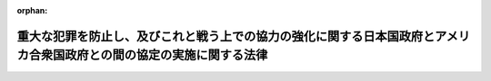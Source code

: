 .. _426AC0000000057_20220401_503AC0000000047:

:orphan:

======================================================================================================================
重大な犯罪を防止し、及びこれと戦う上での協力の強化に関する日本国政府とアメリカ合衆国政府との間の協定の実施に関する法律
======================================================================================================================

.. raw:: html
    
    
    <main id="contentsLaw" class="active">
    <div id="innerDocument" class="active">
    
    
    
    
    <div style="margin-bottom: 12px;">
    <div id="lawTitleNo" style="font-size: 1.067rem; font-weight: bold;" class="_shokanBoxParent">平成二十六年法律第五十七号<div class="_shokanBox"></div>
    <div class="_inyoBox" id="_inyo_"></div>
    </div>
    <div id="lawTitle" style="margin-left: 3rem; font-size: 1.5rem; font-weight: bold; line-height: 1.25em;" class="_shokanBoxParent">
    <span data-xpath="">重大な犯罪を防止し、及びこれと戦う上での協力の強化に関する日本国政府とアメリカ合衆国政府との間の協定の実施に関する法律</span><div class="_shokanBox" id="_shokan_"><div class="_shokanBtnIcons"></div></div>
    <div class="_inyoBox" id="_inyo_"></div>
    </div>
    </div><section id="MainProvision" class="active MainProvision"><section id="" class="active Article"><div style="margin-left: 1em; font-weight: bold;" class="_div_ArticleCaption _shokanBoxParent">
    <span data-xpath="">（趣旨）</span><div class="_shokanBox" id="_shokan_"><div class="_shokanBtnIcons"></div></div>
    <div class="_inyoBox" id="_inyo_"></div>
    </div>
    <div style="margin-left: 1em; text-indent: -1em;" id="" class="_div_ArticleTitle _shokanBoxParent">
    <span style="font-weight: bold;">第一条</span>　<span data-xpath="">この法律は、日本国政府及びアメリカ合衆国政府が、日米査証免除制度（日本国が、アメリカ合衆国政府の発行する旅券を所持する同国の国民の一部について、本邦への上陸に際し、外国に駐在する日本国の大使、公使又は領事官の査証を必要としないこととする制度及びアメリカ合衆国が日本国民について実施している同様の制度をいう。第八条において同じ。）の下で安全な国際的な渡航を一層容易にしつつ、両国の国民の安全を強化するため、重大な犯罪を防止し、及び捜査することを目的として、相互に必要な指紋情報等を交換するための枠組みを定めた重大な犯罪を防止し、及びこれと戦う上での協力の強化に関する日本国政府とアメリカ合衆国政府との間の協定（以下「協定」という。）の実施に関し必要な事項を定めるものとする。</span><div class="_shokanBox" id="_shokan_"><div class="_shokanBtnIcons"></div></div>
    <div class="_inyoBox" id="_inyo_"></div>
    </div></section><section id="" class="active Article"><div style="margin-left: 1em; font-weight: bold;" class="_div_ArticleCaption _shokanBoxParent">
    <span data-xpath="">（定義）</span><div class="_shokanBox" id="_shokan_"><div class="_shokanBtnIcons"></div></div>
    <div class="_inyoBox" id="_inyo_"></div>
    </div>
    <div style="margin-left: 1em; text-indent: -1em;" id="" class="_div_ArticleTitle _shokanBoxParent">
    <span style="font-weight: bold;">第二条</span>　<span data-xpath="">この法律において、次の各号に掲げる用語の意義は、それぞれ当該各号に定めるところによる。</span><div class="_shokanBox" id="_shokan_"><div class="_shokanBtnIcons"></div></div>
    <div class="_inyoBox" id="_inyo_"></div>
    </div>
    <div id="" style="margin-left: 2em; text-indent: -1em;" class="_div_ItemSentence _shokanBoxParent">
    <span style="font-weight: bold;">一</span>　<span data-xpath="">合衆国連絡部局</span>　<span data-xpath="">アメリカ合衆国政府が協定第三条１の規定により指定する国内連絡部局をいう。</span><div class="_shokanBox" id="_shokan_"><div class="_shokanBtnIcons"></div></div>
    <div class="_inyoBox" id="_inyo_"></div>
    </div>
    <div id="" style="margin-left: 2em; text-indent: -1em;" class="_div_ItemSentence _shokanBoxParent">
    <span style="font-weight: bold;">二</span>　<span data-xpath="">指紋情報</span>　<span data-xpath="">電磁的記録（電子的方式、磁気的方式その他人の知覚によっては認識することができない方式で作られた記録をいう。）に記録された指紋をいう。</span><div class="_shokanBox" id="_shokan_"><div class="_shokanBtnIcons"></div></div>
    <div class="_inyoBox" id="_inyo_"></div>
    </div>
    <div id="" style="margin-left: 2em; text-indent: -1em;" class="_div_ItemSentence _shokanBoxParent">
    <span style="font-weight: bold;">三</span>　<span data-xpath="">特定指紋情報</span>　<span data-xpath="">刑事訴訟法（昭和二十三年法律第百三十一号）の規定により被疑者から採取された指紋に係る指紋情報をいう。</span><div class="_shokanBox" id="_shokan_"><div class="_shokanBtnIcons"></div></div>
    <div class="_inyoBox" id="_inyo_"></div>
    </div>
    <div id="" style="margin-left: 2em; text-indent: -1em;" class="_div_ItemSentence _shokanBoxParent">
    <span style="font-weight: bold;">四</span>　<span data-xpath="">照合用電子計算機</span>　<span data-xpath="">特定指紋情報及び次に掲げる事項が記録されている警察庁長官の使用に係る電子計算機であって、特定の者に係る指紋情報と特定指紋情報とを照合してその者に係る指紋情報が当該電子計算機に記録されているか否か及び当該指紋情報が記録されている場合にあっては当該指紋情報に係る当該事項を確認することができる機能を有するものをいう。</span><div class="_shokanBox" id="_shokan_"><div class="_shokanBtnIcons"></div></div>
    <div class="_inyoBox" id="_inyo_"></div>
    </div>
    <div style="margin-left: 3em; text-indent: -1em;" class="_div_Subitem1Sentence _shokanBoxParent">
    <span style="font-weight: bold;">イ</span>　<span data-xpath="">当該特定指紋情報により識別される者の氏名、生年月日、出生地、性別、身長又は体重</span><div class="_shokanBox" id="_shokan_"><div class="_shokanBtnIcons"></div></div>
    <div class="_inyoBox"></div>
    </div>
    <div style="margin-left: 3em; text-indent: -1em;" class="_div_Subitem1Sentence _shokanBoxParent">
    <span style="font-weight: bold;">ロ</span>　<span data-xpath="">当該特定指紋情報により識別される者の刑事の処分の経歴</span><div class="_shokanBox" id="_shokan_"><div class="_shokanBtnIcons"></div></div>
    <div class="_inyoBox"></div>
    </div>
    <div style="margin-left: 3em; text-indent: -1em;" class="_div_Subitem1Sentence _shokanBoxParent">
    <span style="font-weight: bold;">ハ</span>　<span data-xpath="">当該特定指紋情報に係る指紋の採取がされた年月日その他の当該指紋の採取に関する事項</span><div class="_shokanBox" id="_shokan_"><div class="_shokanBtnIcons"></div></div>
    <div class="_inyoBox"></div>
    </div></section><section id="" class="active Article"><div style="margin-left: 1em; font-weight: bold;" class="_div_ArticleCaption _shokanBoxParent">
    <span data-xpath="">（合衆国連絡部局から照会を受けた場合の措置）</span><div class="_shokanBox" id="_shokan_"><div class="_shokanBtnIcons"></div></div>
    <div class="_inyoBox" id="_inyo_"></div>
    </div>
    <div style="margin-left: 1em; text-indent: -1em;" id="" class="_div_ArticleTitle _shokanBoxParent">
    <span style="font-weight: bold;">第三条</span>　<span data-xpath="">警察庁長官は、合衆国連絡部局から、合衆国使用電子計算機（合衆国連絡部局の使用に係る電子計算機をいう。以下この条において同じ。）より電気通信回線を通じて照合用電子計算機に特定の者が識別されている旨の情報と共にその者に係る指紋情報を送信する方法によって、協定第四条の規定による指紋情報に関する照会を受けたときは、照合用電子計算機より電気通信回線を通じて合衆国使用電子計算機に送信する方法によって、その者に係る指紋情報が照合用電子計算機に記録されており、かつ、その者が次の各号のいずれかに該当する者であるか否かを回答するものとする。</span><div class="_shokanBox" id="_shokan_"><div class="_shokanBtnIcons"></div></div>
    <div class="_inyoBox" id="_inyo_"></div>
    </div>
    <div id="" style="margin-left: 2em; text-indent: -1em;" class="_div_ItemSentence _shokanBoxParent">
    <span style="font-weight: bold;">一</span>　<span data-xpath="">日本国の法令に違反して刑に処せられたことのある者</span><div class="_shokanBox" id="_shokan_"><div class="_shokanBtnIcons"></div></div>
    <div class="_inyoBox" id="_inyo_"></div>
    </div>
    <div id="" style="margin-left: 2em; text-indent: -1em;" class="_div_ItemSentence _shokanBoxParent">
    <span style="font-weight: bold;">二</span>　<span data-xpath="">刑事上の手続による身体の拘束を受けたことのある二十歳以上の者であって、当該身体の拘束を受けることとなった事件について次のいずれかに該当するもの</span><div class="_shokanBox" id="_shokan_"><div class="_shokanBtnIcons"></div></div>
    <div class="_inyoBox" id="_inyo_"></div>
    </div>
    <div style="margin-left: 3em; text-indent: -1em;" class="_div_Subitem1Sentence _shokanBoxParent">
    <span style="font-weight: bold;">イ</span>　<span data-xpath="">現に被告人である者</span><div class="_shokanBox" id="_shokan_"><div class="_shokanBtnIcons"></div></div>
    <div class="_inyoBox"></div>
    </div>
    <div style="margin-left: 3em; text-indent: -1em;" class="_div_Subitem1Sentence _shokanBoxParent">
    <span style="font-weight: bold;">ロ</span>　<span data-xpath="">刑事訴訟法第二百四十八条の規定により公訴を提起しない処分を受けた者</span><div class="_shokanBox" id="_shokan_"><div class="_shokanBtnIcons"></div></div>
    <div class="_inyoBox"></div>
    </div>
    <div style="margin-left: 3em; text-indent: -1em;" class="_div_Subitem1Sentence _shokanBoxParent">
    <span style="font-weight: bold;">ハ</span>　<span data-xpath="">公訴の提起又は公訴を提起しない処分のいずれをも受けていない者（刑事訴訟法第二百四十六条ただし書の規定により当該事件が検察官に送致されなかった者及び少年法（昭和二十三年法律第百六十八号）第十八条、第十九条第一項、第二十三条第二項、第二十四条第一項又は第六十四条第一項の決定を受けた者を除く。）</span><div class="_shokanBox" id="_shokan_"><div class="_shokanBtnIcons"></div></div>
    <div class="_inyoBox"></div>
    </div>
    <div id="" style="margin-left: 2em; text-indent: -1em;" class="_div_ItemSentence _shokanBoxParent">
    <span style="font-weight: bold;">三</span>　<span data-xpath="">逮捕状が発せられており、かつ、所在が不明である二十歳以上の者のうち国家公安委員会規則で定めるもの</span><div class="_shokanBox" id="_shokan_"><div class="_shokanBtnIcons"></div></div>
    <div class="_inyoBox" id="_inyo_"></div>
    </div>
    <div style="margin-left: 1em; text-indent: -1em;" class="_div_ParagraphSentence _shokanBoxParent">
    <span style="font-weight: bold;">２</span>　<span data-xpath="">警察庁長官は、合衆国連絡部局から、合衆国使用電子計算機より電気通信回線を通じて照合用電子計算機に特定の者が識別されていない旨の情報と共にその者に係る指紋情報を送信する方法によって、協定第四条の規定による指紋情報に関する照会を受けたときは、照合用電子計算機より電気通信回線を通じて合衆国使用電子計算機に送信する方法によって、その者に係る指紋情報が照合用電子計算機に記録されているか否かを回答するものとする。</span><div class="_shokanBox" id="_shokan_"><div class="_shokanBtnIcons"></div></div>
    <div class="_inyoBox" id="_inyo_"></div>
    </div></section><section id="" class="active Article"><div style="margin-left: 1em; font-weight: bold;" class="_div_ArticleCaption _shokanBoxParent">
    <span data-xpath="">（合衆国連絡部局から追加の情報の提供の要請を受けた場合の措置）</span><div class="_shokanBox" id="_shokan_"><div class="_shokanBtnIcons"></div></div>
    <div class="_inyoBox" id="_inyo_"></div>
    </div>
    <div style="margin-left: 1em; text-indent: -1em;" id="" class="_div_ArticleTitle _shokanBoxParent">
    <span style="font-weight: bold;">第四条</span>　<span data-xpath="">警察庁長官は、前条の規定により、特定の者に係る指紋情報が照合用電子計算機に記録されている旨（同条第一項の場合にあっては、その者に係る指紋情報が照合用電子計算機に記録されており、かつ、その者が同項各号のいずれかに該当する者である旨）を回答した場合において、合衆国連絡部局から、協定第五条１の規定によるその者に係る追加の情報の提供の要請を受けたときは、当該要請があった時に現に照合用電子計算機に記録されている情報（第二条第四号イからハまでに掲げる事項に係るものに限る。）であって、当該要請の目的に照らして必要かつ適当であると認められるものを提供することができる。</span><div class="_shokanBox" id="_shokan_"><div class="_shokanBtnIcons"></div></div>
    <div class="_inyoBox" id="_inyo_"></div>
    </div>
    <div style="margin-left: 1em; text-indent: -1em;" class="_div_ParagraphSentence _shokanBoxParent">
    <span style="font-weight: bold;">２</span>　<span data-xpath="">警察庁長官は、前項の規定により合衆国連絡部局に対し情報を提供する場合において、必要があると認めるときは、当該情報の利用に関する条件を定めるものとする。</span><div class="_shokanBox" id="_shokan_"><div class="_shokanBtnIcons"></div></div>
    <div class="_inyoBox" id="_inyo_"></div>
    </div></section><section id="" class="active Article"><div style="margin-left: 1em; font-weight: bold;" class="_div_ArticleCaption _shokanBoxParent">
    <span data-xpath="">（提供した情報の利用に係る同意等）</span><div class="_shokanBox" id="_shokan_"><div class="_shokanBtnIcons"></div></div>
    <div class="_inyoBox" id="_inyo_"></div>
    </div>
    <div style="margin-left: 1em; text-indent: -1em;" id="" class="_div_ArticleTitle _shokanBoxParent">
    <span style="font-weight: bold;">第五条</span>　<span data-xpath="">警察庁長官は、合衆国連絡部局から、前条の規定により提供した情報の利用に係る協定第八条５（２）の規定による同意又は第三条の規定により回答し、若しくは前条の規定により提供した情報の開示に係る協定第八条７の規定による同意を求められたときは、それらの内容について同意をするかどうかを決定し、その旨を合衆国連絡部局に通知するものとする。</span><div class="_shokanBox" id="_shokan_"><div class="_shokanBtnIcons"></div></div>
    <div class="_inyoBox" id="_inyo_"></div>
    </div></section><section id="" class="active Article"><div style="margin-left: 1em; font-weight: bold;" class="_div_ArticleCaption _shokanBoxParent">
    <span data-xpath="">（国家公安委員会規則への委任）</span><div class="_shokanBox" id="_shokan_"><div class="_shokanBtnIcons"></div></div>
    <div class="_inyoBox" id="_inyo_"></div>
    </div>
    <div style="margin-left: 1em; text-indent: -1em;" id="" class="_div_ArticleTitle _shokanBoxParent">
    <span style="font-weight: bold;">第六条</span>　<span data-xpath="">前三条に定めるもののほか、これらの規定の実施のための手続その他その施行に関し必要な事項は、国家公安委員会規則で定める。</span><div class="_shokanBox" id="_shokan_"><div class="_shokanBtnIcons"></div></div>
    <div class="_inyoBox" id="_inyo_"></div>
    </div></section><section id="" class="active Article"><div style="margin-left: 1em; font-weight: bold;" class="_div_ArticleCaption _shokanBoxParent">
    <span data-xpath="">（情報の適切な管理のための措置）</span><div class="_shokanBox" id="_shokan_"><div class="_shokanBtnIcons"></div></div>
    <div class="_inyoBox" id="_inyo_"></div>
    </div>
    <div style="margin-left: 1em; text-indent: -1em;" id="" class="_div_ArticleTitle _shokanBoxParent">
    <span style="font-weight: bold;">第七条</span>　<span data-xpath="">警察庁長官は、照合用電子計算機に記録された特定指紋情報その他の第三条から第五条までの措置に係る情報の漏えい、滅失又は毀損の防止その他これらの情報の適切な管理のために、照合用電子計算機に係るアクセス制御機能（不正アクセス行為の禁止等に関する法律（平成十一年法律第百二十八号）第二条第三項に規定するアクセス制御機能をいう。）の高度化その他の必要な措置を講ずるものとする。</span><div class="_shokanBox" id="_shokan_"><div class="_shokanBtnIcons"></div></div>
    <div class="_inyoBox" id="_inyo_"></div>
    </div></section><section id="" class="active Article"><div style="margin-left: 1em; font-weight: bold;" class="_div_ArticleCaption _shokanBoxParent">
    <span data-xpath="">（外務大臣の措置）</span><div class="_shokanBox" id="_shokan_"><div class="_shokanBtnIcons"></div></div>
    <div class="_inyoBox" id="_inyo_"></div>
    </div>
    <div style="margin-left: 1em; text-indent: -1em;" id="" class="_div_ArticleTitle _shokanBoxParent">
    <span style="font-weight: bold;">第八条</span>　<span data-xpath="">外務大臣は、日米査証免除制度の下で安全な国際的な渡航を一層容易にしつつ、両国の国民の安全を強化する上で協定が果たす役割に鑑み、協定の実施に関し、必要に応じ、アメリカ合衆国政府と協議するものとする。</span><div class="_shokanBox" id="_shokan_"><div class="_shokanBtnIcons"></div></div>
    <div class="_inyoBox" id="_inyo_"></div>
    </div></section><section id="" class="active Article"><div style="margin-left: 1em; font-weight: bold;" class="_div_ArticleCaption _shokanBoxParent">
    <span data-xpath="">（関係行政機関の協力）</span><div class="_shokanBox" id="_shokan_"><div class="_shokanBtnIcons"></div></div>
    <div class="_inyoBox" id="_inyo_"></div>
    </div>
    <div style="margin-left: 1em; text-indent: -1em;" id="" class="_div_ArticleTitle _shokanBoxParent">
    <span style="font-weight: bold;">第九条</span>　<span data-xpath="">警察庁長官、法務大臣、出入国在留管理庁長官及び外務大臣は、協定の実施に関し、相互に協力するものとする。</span><div class="_shokanBox" id="_shokan_"><div class="_shokanBtnIcons"></div></div>
    <div class="_inyoBox" id="_inyo_"></div>
    </div></section></section><section id="" class="active SupplProvision"><div class="_div_SupplProvisionLabel SupplProvisionLabel _shokanBoxParent" style="margin-bottom: 10px; margin-left: 3em; font-weight: bold;">
    <span data-xpath="">附　則</span>　抄<div class="_shokanBox" id="_shokan_"><div class="_shokanBtnIcons"></div></div>
    <div class="_inyoBox" id="_inyo_"></div>
    </div>
    <section class="active Paragraph"><div id="" style="margin-left: 1em; font-weight: bold;" class="_div_ParagraphCaption _shokanBoxParent">
    <span data-xpath="">（施行期日）</span><div class="_shokanBox"></div>
    <div class="_inyoBox"></div>
    </div>
    <div style="margin-left: 1em; text-indent: -1em;" class="_div_ParagraphSentence _shokanBoxParent">
    <span style="font-weight: bold;">１</span>　<span data-xpath="">この法律は、協定の効力発生の日から施行する。</span><div class="_shokanBox" id="_shokan_"><div class="_shokanBtnIcons"></div></div>
    <div class="_inyoBox" id="_inyo_"></div>
    </div></section></section><section id="" class="active SupplProvision"><div class="_div_SupplProvisionLabel SupplProvisionLabel _shokanBoxParent" style="margin-bottom: 10px; margin-left: 3em; font-weight: bold;">
    <span data-xpath="">附　則</span>　（平成三〇年一二月一四日法律第一〇二号）　抄<div class="_shokanBox" id="_shokan_"><div class="_shokanBtnIcons"></div></div>
    <div class="_inyoBox" id="_inyo_"></div>
    </div>
    <section id="" class="active Article"><div style="margin-left: 1em; font-weight: bold;" class="_div_ArticleCaption _shokanBoxParent">
    <span data-xpath="">（施行期日）</span><div class="_shokanBox" id="_shokan_"><div class="_shokanBtnIcons"></div></div>
    <div class="_inyoBox" id="_inyo_"></div>
    </div>
    <div style="margin-left: 1em; text-indent: -1em;" id="" class="_div_ArticleTitle _shokanBoxParent">
    <span style="font-weight: bold;">第一条</span>　<span data-xpath="">この法律は、平成三十一年四月一日から施行する。</span><div class="_shokanBox" id="_shokan_"><div class="_shokanBtnIcons"></div></div>
    <div class="_inyoBox" id="_inyo_"></div>
    </div></section></section><section id="" class="active SupplProvision"><div class="_div_SupplProvisionLabel SupplProvisionLabel _shokanBoxParent" style="margin-bottom: 10px; margin-left: 3em; font-weight: bold;">
    <span data-xpath="">附　則</span>　（令和三年五月二八日法律第四七号）　抄<div class="_shokanBox" id="_shokan_"><div class="_shokanBtnIcons"></div></div>
    <div class="_inyoBox" id="_inyo_"></div>
    </div>
    <section id="" class="active Article"><div style="margin-left: 1em; font-weight: bold;" class="_div_ArticleCaption _shokanBoxParent">
    <span data-xpath="">（施行期日）</span><div class="_shokanBox" id="_shokan_"><div class="_shokanBtnIcons"></div></div>
    <div class="_inyoBox" id="_inyo_"></div>
    </div>
    <div style="margin-left: 1em; text-indent: -1em;" id="" class="_div_ArticleTitle _shokanBoxParent">
    <span style="font-weight: bold;">第一条</span>　<span data-xpath="">この法律は、令和四年四月一日から施行する。</span><div class="_shokanBox" id="_shokan_"><div class="_shokanBtnIcons"></div></div>
    <div class="_inyoBox" id="_inyo_"></div>
    </div></section></section>
    
    
    
    
    
    </div>
    </main>
    
    
